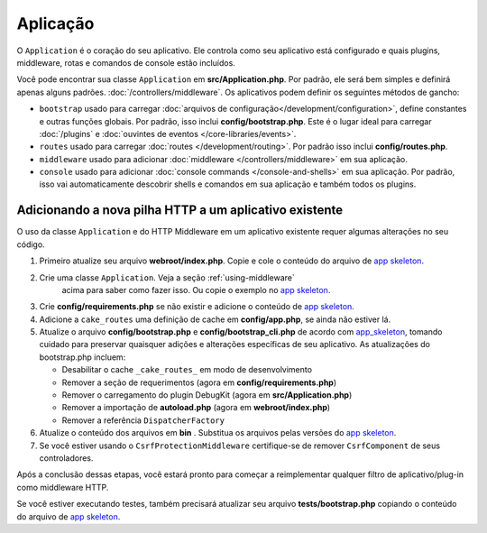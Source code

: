 Aplicação
#########

O ``Application`` é o coração do seu aplicativo. Ele controla como seu aplicativo está configurado e quais plugins, 
middleware, rotas e comandos de console estão incluídos.

Você pode encontrar sua classe ``Application`` em **src/Application.php**. Por padrão, ele será bem simples e definirá apenas 
alguns padrões. :doc:`/controllers/middleware`. Os aplicativos podem definir os seguintes métodos de gancho:

* ``bootstrap`` usado para carregar :doc:`arquivos de configuração</development/configuration>`, 
  define constantes e outras funções globais. Por padrão, isso inclui **config/bootstrap.php**. Este é o lugar ideal para
  carregar :doc:`/plugins` e :doc:`ouvintes de eventos </core-libraries/events>`.
* ``routes`` usado para carregar :doc:`routes </development/routing>`. Por padrão isso inclui **config/routes.php**.
* ``middleware`` usado para adicionar :doc:`middleware </controllers/middleware>` em sua aplicação.
* ``console`` usado para adicionar :doc:`console commands </console-and-shells>` em sua aplicação. 
  Por padrão, isso vai automaticamente descobrir shells e comandos em sua aplicação e também todos os plugins.

.. _adding-http-stack:

Adicionando a nova pilha HTTP a um aplicativo existente
=======================================================

O uso da classe ``Application`` e do HTTP Middleware em um aplicativo existente requer algumas alterações no seu código.

#. Primeiro atualize seu arquivo **webroot/index.php**. Copie e cole o conteúdo do arquivo de `app
   skeleton <https://github.com/cakephp/app/tree/master/webroot/index.php>`__.
#. Crie uma classe ``Application``. Veja a seção :ref:`using-middleware`
    acima para saber como fazer isso. Ou copie o exemplo no `app skeleton 
    <https://github.com/cakephp/app/tree/master/src/Application.php>`__.
#. Crie **config/requirements.php** se não existir e adicione o conteúdo de `app skeleton <https://github.com/cakephp/app/blob/master/config/requirements.php>`__.
#. Adicione a ``cake_routes`` uma definição de cache em **config/app.php**, se ainda não estiver lá.
#. Atualize o arquivo **config/bootstrap.php** e **config/bootstrap_cli.php** de acordo com `app_skeleton <https://github.com/cakephp/app/tree/master/config/bootstrap.php>`__,
   tomando cuidado para preservar quaisquer adições e alterações específicas de seu aplicativo. 
   As atualizações do bootstrap.php incluem:
   
   * Desabilitar o cache ``_cake_routes_`` em modo de desenvolvimento
   * Remover a seção de requerimentos (agora em **config/requirements.php**)
   * Remover o carregamento do plugin DebugKit (agora em **src/Application.php**)
   * Remover a importação de **autoload.php** (agora em **webroot/index.php**)
   * Remover a referência ``DispatcherFactory``
#. Atualize o conteúdo dos arquivos em **bin** . Substitua os arquivos pelas versões do `app skeleton
   <https://github.com/cakephp/app/tree/master/bin>`__.
#. Se você estiver usando o ``CsrfProtectionMiddleware`` certifique-se de remover
   ``CsrfComponent`` de seus controladores.

Após a conclusão dessas etapas, você estará pronto para começar a reimplementar qualquer filtro de 
aplicativo/plug-in como middleware HTTP.

Se você estiver executando testes, também precisará atualizar seu arquivo 
**tests/bootstrap.php** copiando o conteúdo do arquivo de `app skeleton
<https://github.com/cakephp/app/tree/master/tests/bootstrap.php>`_.

.. meta::
    :title lang=en: CakePHP Application
    :keywords lang=en: http, middleware, psr-7, events, plugins, application, baseapplication
